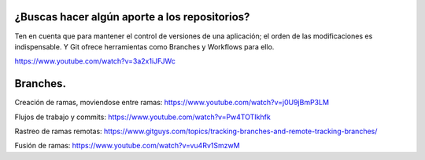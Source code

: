 ###################
¿Buscas hacer algún aporte a los repositorios?
###################

Ten en cuenta que para mantener el control de versiones de una aplicación; el orden de las modificaciones es indispensable. Y Git ofrece herramientas como Branches y Workflows para ello.

https://www.youtube.com/watch?v=3a2x1iJFJWc


###################
Branches.
###################

Creación de ramas, moviendose entre ramas: https://www.youtube.com/watch?v=j0U9jBmP3LM

Flujos de trabajo y commits: https://www.youtube.com/watch?v=Pw4TOTIkhfk

Rastreo de ramas remotas: https://www.gitguys.com/topics/tracking-branches-and-remote-tracking-branches/

Fusión de ramas: https://www.youtube.com/watch?v=vu4Rv1SmzwM


